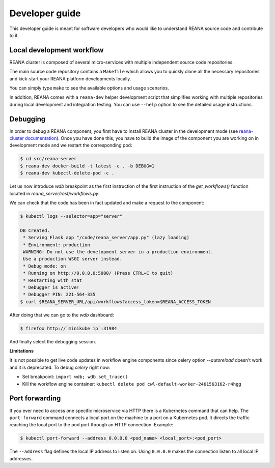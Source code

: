 .. _developerguide:

Developer guide
===============

This developer guide is meant for software developers who would like to
understand REANA source code and contribute to it.


Local development workflow
--------------------------

REANA cluster is composed of several micro-services with multiple independent
source code repositories.

The main source code repository contains a ``Makefile`` which allows you to
quickly clone all the necessary repositories and kick-start your REANA platform
developments locally.

You can simply type ``make`` to see the available options and usage scenarios.

.. program-output:: cd .. && make help
   :shell:

In addition, REANA comes with a ``reana-dev`` helper development script that
simplifies working with multiple repositories during local development and
integration testing. You can use ``--help`` option to see the detailed usage
instructions.

.. click:: reana.cli:cli
   :prog: reana-dev

Debugging
---------

In order to debug a REANA component, you first have to install REANA cluster in
the development mode (see
`reana-cluster documentation <http://reana-cluster.readthedocs.io/en/latest/developerguide.html#deploying-latest-master-branch-versions>`_).
Once you have done this, you have to build the image of the component you are
working on in development mode and we restart the corresponding pod:

.. code-block:: console

   $ cd src/reana-server
   $ reana-dev docker-build -t latest -c . -b DEBUG=1
   $ reana-dev kubectl-delete-pod -c .

Let us now introduce `wdb` breakpoint as the first instruction of the
first instruction of the `get_workflows()` function located in
`reana_server/rest/workflows.py`:

.. image:: /_static/setting-the-breakpoint.png

We can check that the code has been in fact updated and make a request to the
component:

.. code-block:: console

   $ kubectl logs --selector=app="server"

   DB Created.
    * Serving Flask app "/code/reana_server/app.py" (lazy loading)
    * Environment: production
    WARNING: Do not use the development server in a production environment.
    Use a production WSGI server instead.
    * Debug mode: on
    * Running on http://0.0.0.0:5000/ (Press CTRL+C to quit)
    * Restarting with stat
    * Debugger is active!
    * Debugger PIN: 221-564-335
   $ curl $REANA_SERVER_URL/api/workflows?access_token=$REANA_ACCESS_TOKEN

After doing that we can go to the `wdb` dashboard:

.. code-block:: console

   $ firefox http://`minikube ip`:31984


.. image:: /_static/wdb-active-sessions.png

And finally select the debugging session.

.. image:: /_static/wdb-debugging-ui.png


**Limitations**

It is not possible to get live code updates in workflow engine components since
celery option `--autoreload` doesn't work and it is deprecated. To debug
`celery` right now:

* Set breakpoint: ``import wdb; wdb.set_trace()``
* Kill the workflow engine container: ``kubectl delete pod cwl-default-worker-2461563162-r4hgg``

Port forwarding
---------------

If you ever need to access one specific microservice via HTTP there is a Kubernetes
command that can help. The ``port-forward`` command connects a local port on the
machine to a port on a Kubernetes pod. It directs the traffic reaching the local
port to the pod port through an HTTP connection. Example:

.. code-block:: console

    $ kubectl port-forward --address 0.0.0.0 <pod_name> <local_port>:<pod_port>

The ``--address`` flag defines the local IP address to listen on. Using ``0.0.0.0``
makes the connection listen to all local IP addresses.
